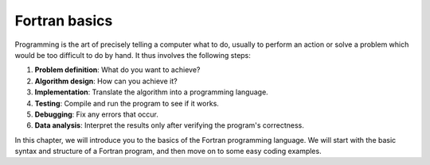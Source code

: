 Fortran basics
==============

Programming is the art of precisely telling a computer what to do, usually to perform an 
action or solve a problem which would be too difficult to do by hand. It thus involves the 
following steps: 

1. **Problem definition**: What do you want to achieve?
2. **Algorithm design**: How can you achieve it?
3. **Implementation**: Translate the algorithm into a programming language.
4. **Testing**: Compile and run the program to see if it works.
5. **Debugging**: Fix any errors that occur.
6. **Data analysis**: Interpret the results only after verifying the program's correctness.

In this chapter, we will introduce you to the basics of the Fortran programming language.
We will start with the basic syntax and structure of a Fortran program, and then move on to
some easy coding examples.